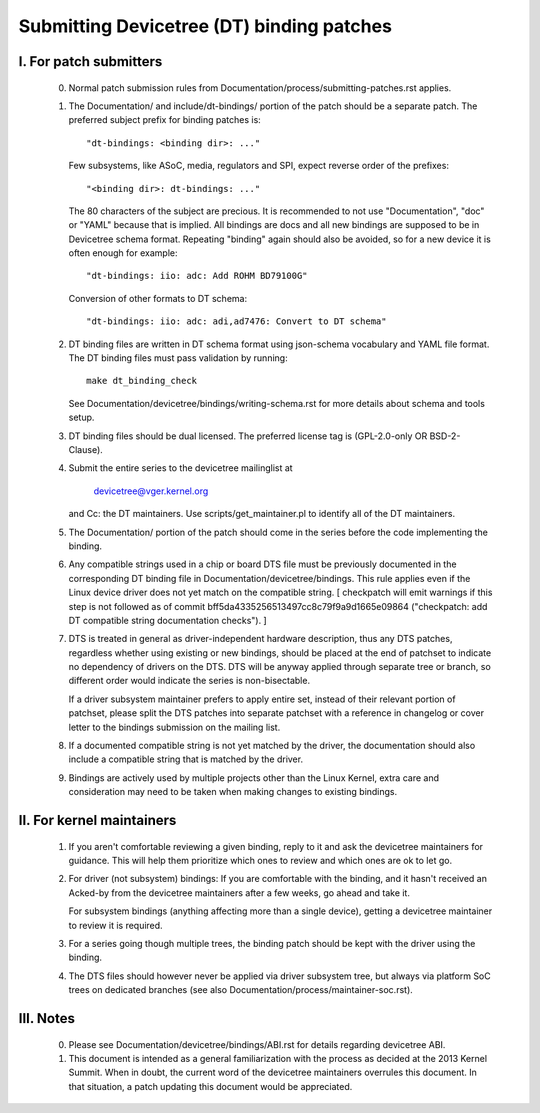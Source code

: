 .. SPDX-License-Identifier: GPL-2.0

==========================================
Submitting Devicetree (DT) binding patches
==========================================

I. For patch submitters
=======================

  0) Normal patch submission rules from
     Documentation/process/submitting-patches.rst applies.

  1) The Documentation/ and include/dt-bindings/ portion of the patch should
     be a separate patch. The preferred subject prefix for binding patches is::

       "dt-bindings: <binding dir>: ..."

     Few subsystems, like ASoC, media, regulators and SPI, expect reverse order
     of the prefixes::

       "<binding dir>: dt-bindings: ..."

     The 80 characters of the subject are precious. It is recommended to not
     use "Documentation", "doc" or "YAML" because that is implied. All
     bindings are docs and all new bindings are supposed to be in Devicetree
     schema format.  Repeating "binding" again should also be avoided, so for
     a new device it is often enough for example::

       "dt-bindings: iio: adc: Add ROHM BD79100G"

     Conversion of other formats to DT schema::

       "dt-bindings: iio: adc: adi,ad7476: Convert to DT schema"

  2) DT binding files are written in DT schema format using json-schema
     vocabulary and YAML file format. The DT binding files must pass validation
     by running::

       make dt_binding_check

     See Documentation/devicetree/bindings/writing-schema.rst for more details
     about schema and tools setup.

  3) DT binding files should be dual licensed. The preferred license tag is
     (GPL-2.0-only OR BSD-2-Clause).

  4) Submit the entire series to the devicetree mailinglist at

       devicetree@vger.kernel.org

     and Cc: the DT maintainers. Use scripts/get_maintainer.pl to identify
     all of the DT maintainers.

  5) The Documentation/ portion of the patch should come in the series before
     the code implementing the binding.

  6) Any compatible strings used in a chip or board DTS file must be
     previously documented in the corresponding DT binding file
     in Documentation/devicetree/bindings.  This rule applies even if
     the Linux device driver does not yet match on the compatible
     string.  [ checkpatch will emit warnings if this step is not
     followed as of commit bff5da4335256513497cc8c79f9a9d1665e09864
     ("checkpatch: add DT compatible string documentation checks"). ]

  7) DTS is treated in general as driver-independent hardware description, thus
     any DTS patches, regardless whether using existing or new bindings, should
     be placed at the end of patchset to indicate no dependency of drivers on
     the DTS.  DTS will be anyway applied through separate tree or branch, so
     different order would indicate the series is non-bisectable.

     If a driver subsystem maintainer prefers to apply entire set, instead of
     their relevant portion of patchset, please split the DTS patches into
     separate patchset with a reference in changelog or cover letter to the
     bindings submission on the mailing list.

  8) If a documented compatible string is not yet matched by the
     driver, the documentation should also include a compatible
     string that is matched by the driver.

  9) Bindings are actively used by multiple projects other than the Linux
     Kernel, extra care and consideration may need to be taken when making changes
     to existing bindings.

II. For kernel maintainers
==========================

  1) If you aren't comfortable reviewing a given binding, reply to it and ask
     the devicetree maintainers for guidance.  This will help them prioritize
     which ones to review and which ones are ok to let go.

  2) For driver (not subsystem) bindings: If you are comfortable with the
     binding, and it hasn't received an Acked-by from the devicetree
     maintainers after a few weeks, go ahead and take it.

     For subsystem bindings (anything affecting more than a single device),
     getting a devicetree maintainer to review it is required.

  3) For a series going though multiple trees, the binding patch should be
     kept with the driver using the binding.

  4) The DTS files should however never be applied via driver subsystem tree,
     but always via platform SoC trees on dedicated branches (see also
     Documentation/process/maintainer-soc.rst).

III. Notes
==========

  0) Please see Documentation/devicetree/bindings/ABI.rst for details
     regarding devicetree ABI.

  1) This document is intended as a general familiarization with the process as
     decided at the 2013 Kernel Summit.  When in doubt, the current word of the
     devicetree maintainers overrules this document.  In that situation, a patch
     updating this document would be appreciated.
